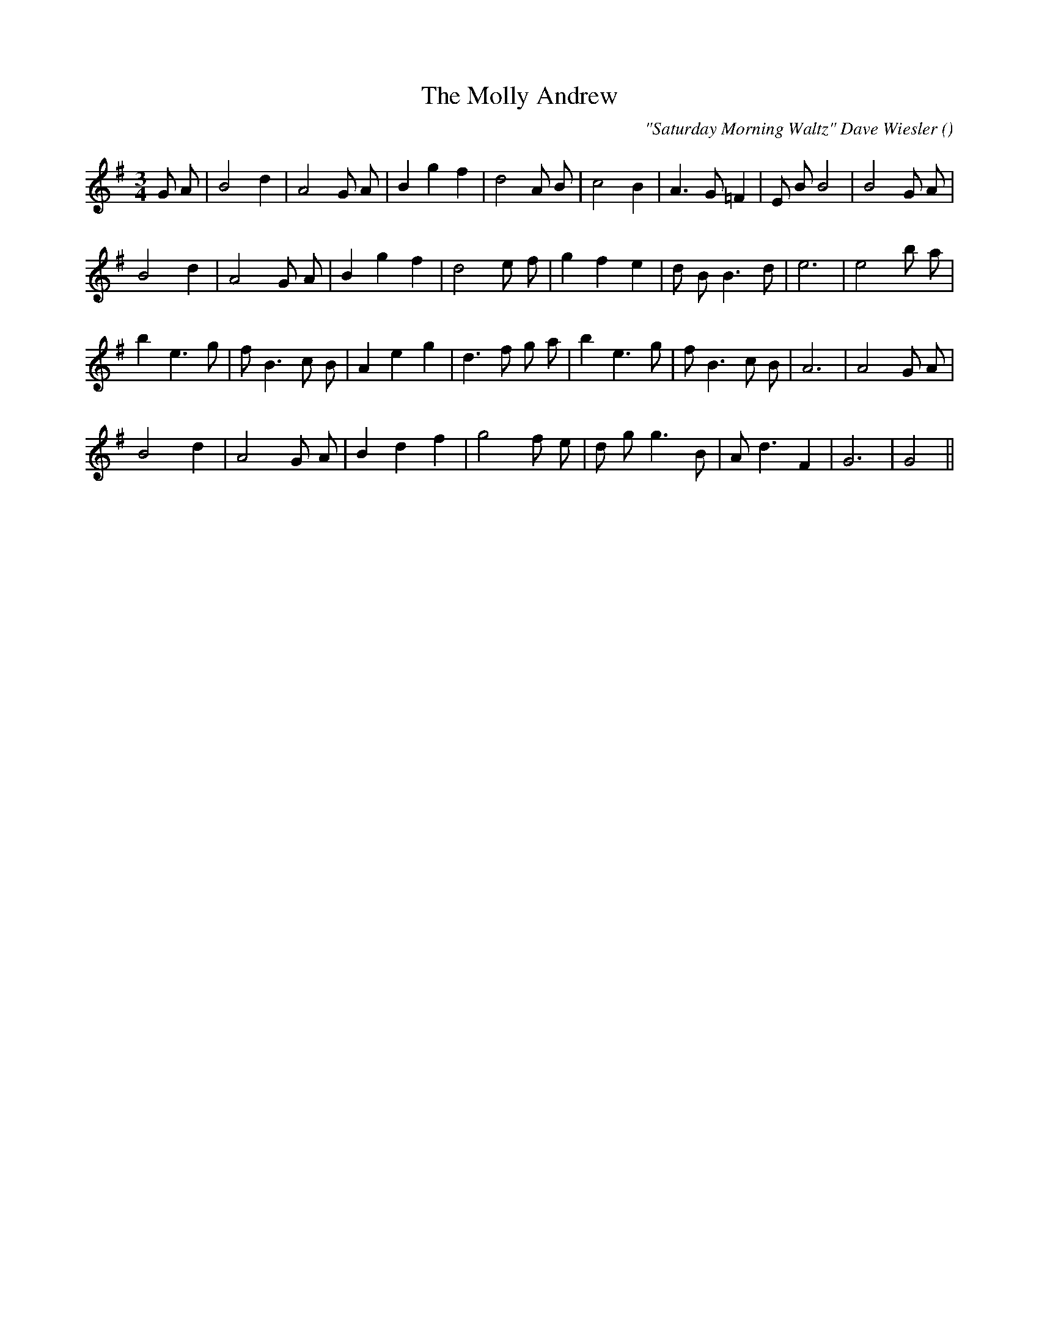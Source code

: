 X:1
T: The Molly Andrew
N:
C:"Saturday Morning Waltz" Dave Wiesler
S:
A:
O:
R:
M:3/4
K:G
I:speed 150
%W: A1
% voice 1 (1 lines, 24 notes)
K:G
M:3/4
L:1/16
G2 A2 |B8 d4 |A8 G2 A2 |B4 g4 f4 |d8 A2 B2 |c8 B4 |A6 G2 =F4 |E2 B2 B8|B8 G2 A2 |
%W: A2
% voice 1 (1 lines, 22 notes)
B8 d4 |A8 G2 A2 |B4 g4 f4 |d8 e2 f2 |g4 f4 e4 |d2 B2B6 d2 |e12|e8 b2 a2 |
%W: B1
% voice 1 (1 lines, 25 notes)
b4 e6 g2 |f2 B6 c2 B2 |A4 e4 g4 |d6 f2 g2 a2 |b4 e6 g2 |f2 B6 c2 B2 |A12|A8 G2 A2 |
%W: B2
% voice 1 (1 lines, 20 notes)
B8 d4 |A8 G2 A2 |B4 d4 f4 |g8 f2 e2 |d2 g2g6 B2 |A2 d6 F4 |G12|G8 ||

